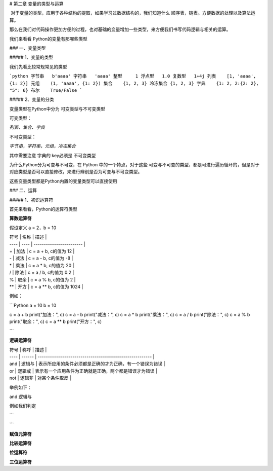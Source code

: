 # 第二章 变量的类型与运算

​	对于变量的类型，应用于各种结构的提取，如果学习过数据结构的，我们知道什么 顺序表，链表。方便数据的处理以及算法运算。

那么在我们对代码操作更加方便的过程，也对基础的变量增加一些类型，来方便我们书写代码逻辑与相关的运算。

我们来看看 Python的变量有那哪些类型

### 一、变量类型

##### 1、变量的类型

我们先看比较常规常见的类型

```python
字节串   b'aaaa'
字符串   'aaaa'
整型     1
浮点型   1.0
复数型   1+4j
列表    [1, 'aaaa', {1: 2}]
元组    (1, 'aaaa', {1: 2})
集合    {1, 2, 3}
冷冻集合 {1, 2, 3}
字典    {1: 2, 2:{2: 2}, "5": 6}
布尔    True/False
```

##### 2、变量的分类

变量类型在Python中分为 可变类型与不可变类型

可变类型：

`列表、集合、字典`

不可变类型：

`字节串，字符串，元组，冷冻集合`



其中需要注意 字典的 key必须是 不可变类型

为什么Python分为可变与不可变，在 Python 中的一个特点，对于这些 可变与不可变的类型，都是可进行遍历循环的，但是对于对应类型是否可以直接修改，来进行辨别是否为可变与不可变类型。

这些变量类型都是Python内置的变量类型可以直接使用

### 二、运算

##### 1、初识运算符

首先来看看，Python的运算符类型

**算数运算符**

假设定义 a = 2，b = 10

| 符号 | 名称 | 描述                     |
| ---- | ---- | ------------------------ |
| +    | 加法 | c = a + b, c的值为 12    |
| -    | 减法 | c = a - b, c的值为 -8    |
| *    | 乘法 | c = a * b, c的值为 20    |
| /    | 除法 | c = a / b, c的值为 0.2   |
| %    | 取余 | c = a % b, c的值为 2     |
| **   | 开方 | c = a ** b, c的值为 1024 |

例如：

```Python
a = 10
b = 10

c = a + b
print("加法：", c)
c = a - b
print("减法：", c)
c = a * b
print("乘法：", c)
c = a / b
print("除法：", c)
c = a % b
print("取余：", c)
c = a ** b
print("开方：", c)

```

**逻辑运算符**

| 符号 | 称呼   | 描述                                                     |
| ---- | ------ | -------------------------------------------------------- |
| and  | 逻辑与 | 表示所应用的条件必须都是正确的才为正确，有一个错误为错误 |
| or   | 逻辑或 | 表示有一个应用条件为正确就是正确，两个都是错误才为错误   |
| not  | 逻辑非 | 对某个条件取反                                           |

举例如下：

and 逻辑与

例如我们判定 

```

```



**赋值元算符**

**比较运算符**

**位运算符**

**三位运算符**